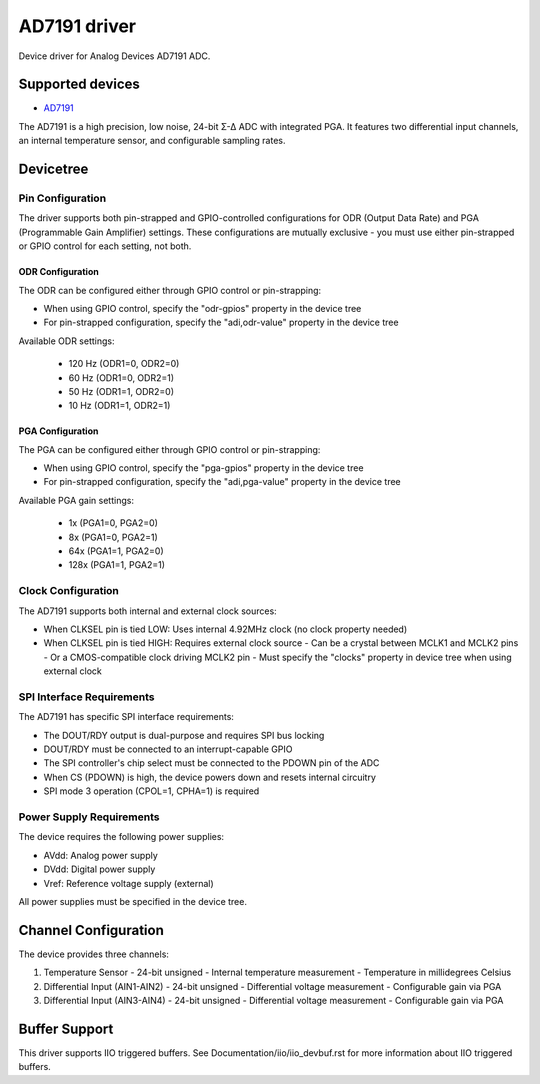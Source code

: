 .. SPDX-License-Identifier: GPL-2.0-only

=============
AD7191 driver
=============

Device driver for Analog Devices AD7191 ADC.

Supported devices
=================

* `AD7191 <https://www.analog.com/AD7191>`_

The AD7191 is a high precision, low noise, 24-bit Σ-Δ ADC with integrated PGA.
It features two differential input channels, an internal temperature sensor, and
configurable sampling rates.

Devicetree
==========

Pin Configuration
-----------------

The driver supports both pin-strapped and GPIO-controlled configurations for ODR
(Output Data Rate) and PGA (Programmable Gain Amplifier) settings. These
configurations are mutually exclusive - you must use either pin-strapped or GPIO
control for each setting, not both.

ODR Configuration
^^^^^^^^^^^^^^^^^

The ODR can be configured either through GPIO control or pin-strapping:

- When using GPIO control, specify the "odr-gpios" property in the device tree
- For pin-strapped configuration, specify the "adi,odr-value" property in the
  device tree

Available ODR settings:

  - 120 Hz (ODR1=0, ODR2=0)
  - 60 Hz (ODR1=0, ODR2=1)
  - 50 Hz (ODR1=1, ODR2=0)
  - 10 Hz (ODR1=1, ODR2=1)

PGA Configuration
^^^^^^^^^^^^^^^^^

The PGA can be configured either through GPIO control or pin-strapping:

- When using GPIO control, specify the "pga-gpios" property in the device tree
- For pin-strapped configuration, specify the "adi,pga-value" property in the
  device tree

Available PGA gain settings:

  - 1x (PGA1=0, PGA2=0)
  - 8x (PGA1=0, PGA2=1)
  - 64x (PGA1=1, PGA2=0)
  - 128x (PGA1=1, PGA2=1)

Clock Configuration
-------------------

The AD7191 supports both internal and external clock sources:

- When CLKSEL pin is tied LOW: Uses internal 4.92MHz clock (no clock property
  needed)
- When CLKSEL pin is tied HIGH: Requires external clock source
  - Can be a crystal between MCLK1 and MCLK2 pins
  - Or a CMOS-compatible clock driving MCLK2 pin
  - Must specify the "clocks" property in device tree when using external clock

SPI Interface Requirements
--------------------------

The AD7191 has specific SPI interface requirements:

- The DOUT/RDY output is dual-purpose and requires SPI bus locking
- DOUT/RDY must be connected to an interrupt-capable GPIO
- The SPI controller's chip select must be connected to the PDOWN pin of the ADC
- When CS (PDOWN) is high, the device powers down and resets internal circuitry
- SPI mode 3 operation (CPOL=1, CPHA=1) is required

Power Supply Requirements
-------------------------

The device requires the following power supplies:

- AVdd: Analog power supply
- DVdd: Digital power supply
- Vref: Reference voltage supply (external)

All power supplies must be specified in the device tree.

Channel Configuration
=====================

The device provides three channels:

1. Temperature Sensor
   - 24-bit unsigned
   - Internal temperature measurement
   - Temperature in millidegrees Celsius

2. Differential Input (AIN1-AIN2)
   - 24-bit unsigned
   - Differential voltage measurement
   - Configurable gain via PGA

3. Differential Input (AIN3-AIN4)
   - 24-bit unsigned
   - Differential voltage measurement
   - Configurable gain via PGA

Buffer Support
==============

This driver supports IIO triggered buffers. See Documentation/iio/iio_devbuf.rst
for more information about IIO triggered buffers.
